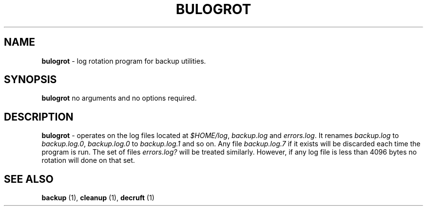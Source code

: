 .TH "BULOGROT" 1 "2015/01/15" "Robert L Parker rlp1938@gmail.com"


.SH NAME

.P
\fBbulogrot\fR \- log rotation program for backup utilities.

.SH SYNOPSIS

.P
\fBbulogrot\fR  no arguments and no options required.

.SH DESCRIPTION

.P
\fBbulogrot\fR \- operates on the log files located at \fI$HOME/log\fR,
\fIbackup.log\fR and \fIerrors.log\fR. It renames \fIbackup.log\fR to
\fIbackup.log.0\fR, \fIbackup.log.0\fR to \fIbackup.log.1\fR and so on. Any
file \fIbackup.log.7\fR if it exists will be discarded each time the
program is run. The set of files \fIerrors.log?\fR will be treated
similarly. However, if any log file is less than 4096 bytes no rotation
will done on that set.

.SH SEE ALSO

.P
\fBbackup\fR (1), \fBcleanup\fR (1), \fBdecruft\fR (1)

.\" man code generated by txt2tags 2.6 (http://txt2tags.org)
.\" cmdline: txt2tags -t man bulogrot.t2t
